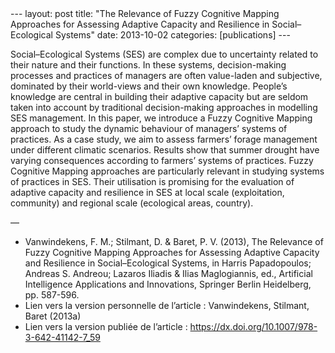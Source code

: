 #+OPTIONS: toc:nil num:nil
#+STARTUP: showall indent
#+STARTUP: hidestars

#+BEGIN_EXPORT html
---
layout: post
title:  "The Relevance of Fuzzy Cognitive Mapping Approaches for Assessing Adaptive Capacity and Resilience in Social–Ecological Systems"
date:   2013-10-02
categories: [publications]
---
#+END_EXPORT




Social–Ecological Systems (SES) are complex due to uncertainty related to their nature and their functions. In these systems, decision-making processes and practices of managers are often value-laden and subjective, dominated by their world-views and their own knowledge. People’s knowledge are central in building their adaptive capacity but are seldom taken into account by traditional decision-making approaches in modelling SES management. In this paper, we introduce a Fuzzy Cognitive Mapping approach to study the dynamic behaviour of managers’ systems of practices. As a case study, we aim to assess farmers’ forage management under different climatic scenarios. Results show that summer drought have varying consequences according to farmers’ systems of practices. Fuzzy Cognitive Mapping approaches are particularly relevant in studying systems of practices in SES. Their utilisation is promising for the evaluation of adaptive capacity and resilience in SES at local scale (exploitation, community) and regional scale (ecological areas, country).

---

- Vanwindekens, F. M.; Stilmant, D. & Baret, P. V. (2013), The Relevance of Fuzzy Cognitive Mapping Approaches for Assessing Adaptive Capacity and Resilience in Social–Ecological Systems, in Harris Papadopoulos; Andreas S. Andreou; Lazaros Iliadis & Ilias Maglogiannis, ed., Artificial Intelligence Applications and Innovations, Springer Berlin Heidelberg, pp. 587-596.
- Lien vers la version personnelle de l’article : Vanwindekens, Stilmant, Baret (2013a)
- Lien vers la version publiée de l’article : [[https://dx.doi.org/10.1007/978-3-642-41142-7_59]]
